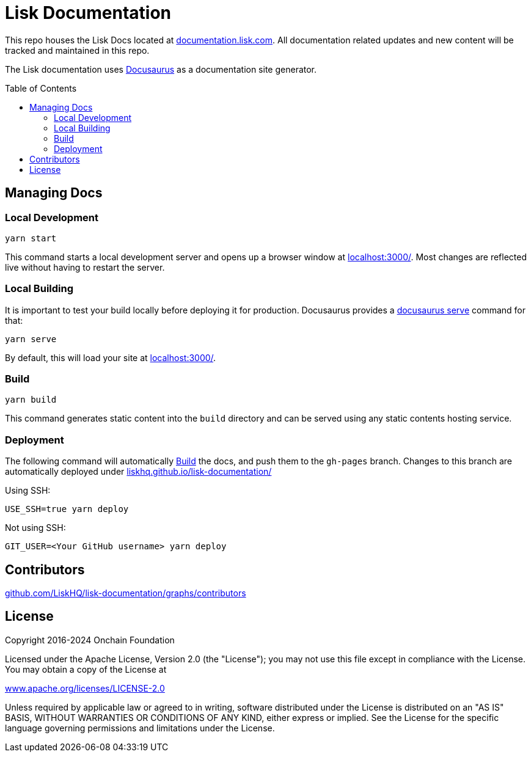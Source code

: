= Lisk Documentation
:hide-uri-scheme:
:idprefix:
:toc: preamble
:url_docusaurus: https://docusaurus.io/
:url_serve: {url_docusaurus}docs/cli#docusaurus-serve-sitedir

This repo houses the Lisk Docs located at https://documentation.lisk.com.
All documentation related updates and new content will be tracked and maintained in this repo.

The Lisk documentation uses {url_docusaurus}[Docusaurus^] as a documentation site generator.

== Managing Docs
=== Local Development

```
yarn start
```

This command starts a local development server and opens up a browser window at http://localhost:3000/.
Most changes are reflected live without having to restart the server.

=== Local Building
It is important to test your build locally before deploying it for production.
Docusaurus provides a {url_serve}[docusaurus serve^] command for that:

```
yarn serve
```

By default, this will load your site at http://localhost:3000/.

=== Build

```
yarn build
```

This command generates static content into the `build` directory and can be served using any static contents hosting service.

=== Deployment

The following command will automatically <<build>> the docs, and push them to the `gh-pages` branch.
Changes to this branch are automatically deployed under https://liskhq.github.io/lisk-documentation/

Using SSH:

```
USE_SSH=true yarn deploy
```

Not using SSH:

```
GIT_USER=<Your GitHub username> yarn deploy
```

== Contributors

https://github.com/LiskHQ/lisk-documentation/graphs/contributors

== License

Copyright 2016-2024 Onchain Foundation

Licensed under the Apache License, Version 2.0 (the "License");
you may not use this file except in compliance with the License.
You may obtain a copy of the License at

http://www.apache.org/licenses/LICENSE-2.0

Unless required by applicable law or agreed to in writing, software distributed under the License is distributed on an "AS IS" BASIS, WITHOUT WARRANTIES OR CONDITIONS OF ANY KIND, either express or implied.
See the License for the specific language governing permissions and limitations under the License.
